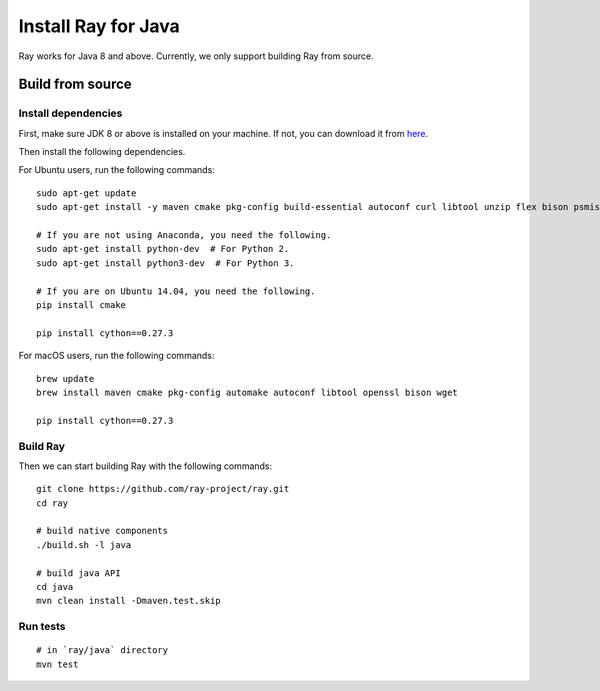 Install Ray for Java
====================

Ray works for Java 8 and above. Currently, we only support building Ray from source.

Build from source
-----------------

Install dependencies
^^^^^^^^^^^^^^^^^^^^

First, make sure JDK 8 or above is installed on your machine. If not, you can download it from `here <http://www.oracle.com/technetwork/java/javase/downloads/index.html>`_.

Then install the following dependencies.

For Ubuntu users, run the following commands:
::

  sudo apt-get update
  sudo apt-get install -y maven cmake pkg-config build-essential autoconf curl libtool unzip flex bison psmisc python # we install python here because python2 is required to build the webui

  # If you are not using Anaconda, you need the following.
  sudo apt-get install python-dev  # For Python 2.
  sudo apt-get install python3-dev  # For Python 3.

  # If you are on Ubuntu 14.04, you need the following.
  pip install cmake

  pip install cython==0.27.3

For macOS users, run the following commands:
::

  brew update
  brew install maven cmake pkg-config automake autoconf libtool openssl bison wget

  pip install cython==0.27.3

Build Ray
^^^^^^^^^

Then we can start building Ray with the following commands:
::

  git clone https://github.com/ray-project/ray.git
  cd ray

  # build native components
  ./build.sh -l java

  # build java API
  cd java
  mvn clean install -Dmaven.test.skip

Run tests
^^^^^^^^^
::

  # in `ray/java` directory
  mvn test
